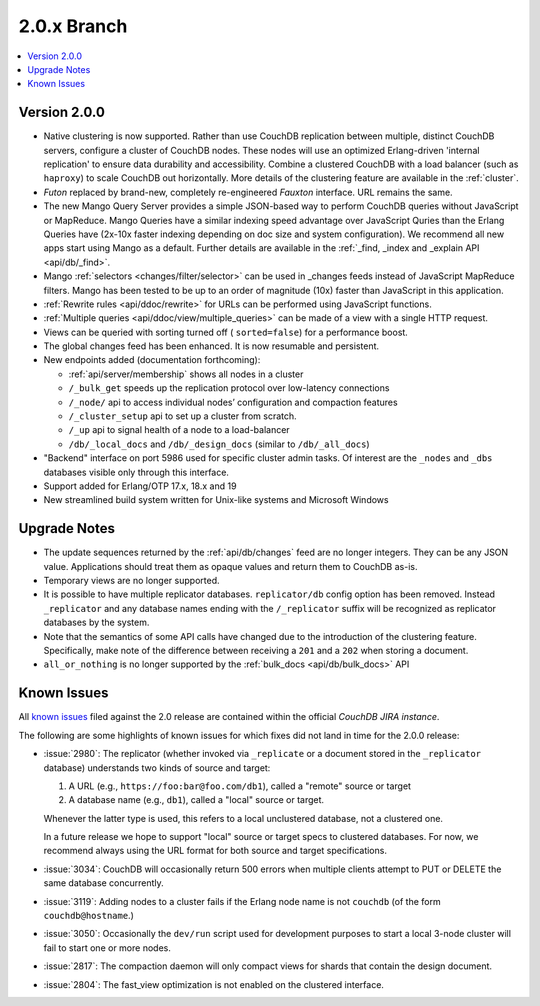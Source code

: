 .. Licensed under the Apache License, Version 2.0 (the "License"); you may not
.. use this file except in compliance with the License. You may obtain a copy of
.. the License at
..
..   http://www.apache.org/licenses/LICENSE-2.0
..
.. Unless required by applicable law or agreed to in writing, software
.. distributed under the License is distributed on an "AS IS" BASIS, WITHOUT
.. WARRANTIES OR CONDITIONS OF ANY KIND, either express or implied. See the
.. License for the specific language governing permissions and limitations under
.. the License.

.. _release/2.0.x:

============
2.0.x Branch
============

.. contents::
    :depth: 1
    :local:

.. _release/2.0.0:

Version 2.0.0
=============

* Native clustering is now supported. Rather than use CouchDB replication
  between multiple, distinct CouchDB servers, configure a cluster of CouchDB
  nodes. These nodes will use an optimized Erlang-driven 'internal replication'
  to ensure data durability and accessibility. Combine a clustered CouchDB with
  a load balancer (such as ``haproxy``) to scale CouchDB out horizontally. More
  details of the clustering feature are available in the :ref:`cluster`.
* `Futon` replaced by brand-new, completely re-engineered `Fauxton` interface.
  URL remains the same.
* The new Mango Query Server provides a simple JSON-based way to perform CouchDB
  queries without JavaScript or MapReduce. Mango Queries have a similar indexing
  speed advantage over JavaScript Quries than the Erlang Queries have (2x-10x
  faster indexing depending on doc size and system configuration). We recommend
  all new apps start using Mango as a default. Further details are available
  in the :ref:`_find, _index and _explain API <api/db/_find>`.
* Mango :ref:`selectors <changes/filter/selector>` can be used in _changes
  feeds instead of JavaScript MapReduce filters. Mango has been tested to be
  up to an order of magnitude (10x) faster than JavaScript in this application.
* :ref:`Rewrite rules <api/ddoc/rewrite>` for URLs can be performed using
  JavaScript functions.
* :ref:`Multiple queries <api/ddoc/view/multiple_queries>` can be made of a
  view with a single HTTP request.
* Views can be queried with sorting turned off ( ``sorted=false``) for a
  performance boost.
* The global changes feed has been enhanced. It is now resumable and persistent.
* New endpoints added (documentation forthcoming):

  * :ref:`api/server/membership` shows all nodes in a cluster
  * ``/_bulk_get`` speeds up the replication protocol over low-latency
    connections
  * ``/_node/`` api to access individual nodes’ configuration and compaction
    features
  * ``/_cluster_setup`` api to set up a cluster from scratch.
  * ``/_up`` api to signal health of a node to a load-balancer
  * ``/db/_local_docs`` and ``/db/_design_docs`` (similar to ``/db/_all_docs``)

* "Backend" interface on port 5986 used for specific cluster admin tasks. Of
  interest are the ``_nodes`` and ``_dbs`` databases visible only through this
  interface.
* Support added for Erlang/OTP 17.x, 18.x and 19
* New streamlined build system written for Unix-like systems and Microsoft Windows

.. _release/2.0.x/upgrade:

Upgrade Notes
=============

* The update sequences returned by the :ref:`api/db/changes` feed are no longer
  integers. They can be any JSON value. Applications should treat them as opaque
  values and return them to CouchDB as-is.
* Temporary views are no longer supported.
* It is possible to have multiple replicator databases.
  ``replicator/db`` config option has been removed.
  Instead ``_replicator`` and any database names ending
  with the ``/_replicator`` suffix will be recognized as
  replicator databases by the system.
* Note that the semantics of some API calls have changed due to the introduction
  of the clustering feature. Specifically, make note of the difference between
  receiving a ``201`` and a ``202`` when storing a document.
* ``all_or_nothing`` is no longer supported by the :ref:`bulk_docs
  <api/db/bulk_docs>` API

.. _release/2.0.x/knownissues:

Known Issues
============

All `known issues`_ filed against the 2.0 release are contained within the
official `CouchDB JIRA instance`.

The following are some highlights of known issues for which fixes did not land
in time for the 2.0.0 release:

* :issue:`2980`: The replicator (whether invoked via ``_replicate`` or a
  document stored in the ``_replicator`` database) understands two kinds of
  source and target:

  #. A URL (e.g., ``https://foo:bar@foo.com/db1``), called a "remote" source or
     target
  #. A database name (e.g., ``db1``), called a "local" source or target.

  Whenever the latter type is used, this refers to a local unclustered
  database, not a clustered one.

  In a future release we hope to support "local" source or target specs to
  clustered databases. For now, we recommend always using the URL format for
  both source and target specifications.
* :issue:`3034`: CouchDB will occasionally return 500 errors when multiple
  clients attempt to PUT or DELETE the same database concurrently.
* :issue:`3119`: Adding nodes to a cluster fails if the Erlang node name
  is not ``couchdb`` (of the form ``couchdb@hostname``.)
* :issue:`3050`: Occasionally the ``dev/run`` script used for development
  purposes to start a local 3-node cluster will fail to start one or more
  nodes.
* :issue:`2817`: The compaction daemon will only compact views for shards
  that contain the design document.
* :issue:`2804`: The fast_view optimization is not enabled on the clustered
  interface.

.. _known issues: https://s.apache.org/couchdb-2.0-known-issues
.. _CouchDB JIRA instance: https://issues.apache.org/jira/browse/COUCHDB

